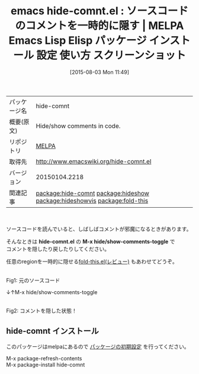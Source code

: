 #+BLOG: rubikitch
#+POSTID: 1874
#+DATE: [2015-08-03 Mon 11:49]
#+PERMALINK: hide-comnt
#+OPTIONS: toc:nil num:nil todo:nil pri:nil tags:nil ^:nil \n:t -:nil
#+ISPAGE: nil
#+DESCRIPTION:
# (progn (erase-buffer)(find-file-hook--org2blog/wp-mode))
#+BLOG: rubikitch
#+CATEGORY: Emacs
#+EL_PKG_NAME: hide-comnt
#+EL_TAGS: emacs, %p, %p.el, emacs lisp %p, elisp %p, emacs %f %p, emacs %p 使い方, emacs %p 設定, emacs パッケージ %p, emacs %p スクリーンショット, コメント, relate:hideshow, relate:hideshowvis, relate:fold-this, コメントを隠す, コードリーディング
#+EL_TITLE: Emacs Lisp Elisp パッケージ インストール 設定 使い方 スクリーンショット
#+EL_TITLE0: ソースコードのコメントを一時的に隠す
#+EL_URL: 
#+begin: org2blog
#+DESCRIPTION: MELPAのEmacs Lispパッケージhide-comntの紹介
#+MYTAGS: package:hide-comnt, emacs 使い方, emacs コマンド, emacs, hide-comnt, hide-comnt.el, emacs lisp hide-comnt, elisp hide-comnt, emacs melpa hide-comnt, emacs hide-comnt 使い方, emacs hide-comnt 設定, emacs パッケージ hide-comnt, emacs hide-comnt スクリーンショット, コメント, relate:hideshow, relate:hideshowvis, relate:fold-this, コメントを隠す, コードリーディング
#+TAGS: package:hide-comnt, emacs 使い方, emacs コマンド, emacs, hide-comnt, hide-comnt.el, emacs lisp hide-comnt, elisp hide-comnt, emacs melpa hide-comnt, emacs hide-comnt 使い方, emacs hide-comnt 設定, emacs パッケージ hide-comnt, emacs hide-comnt スクリーンショット, コメント, relate:hideshow, relate:hideshowvis, relate:fold-this, コメントを隠す, コードリーディング, Emacs, hide-comnt.el, M-x hide/show-comments-toggle, hide-comnt.el, M-x hide/show-comments-toggle
#+TITLE: emacs hide-comnt.el : ソースコードのコメントを一時的に隠す | MELPA Emacs Lisp Elisp パッケージ インストール 設定 使い方 スクリーンショット
#+BEGIN_HTML
<table>
<tr><td>パッケージ名</td><td>hide-comnt</td></tr>
<tr><td>概要(原文)</td><td>Hide/show comments in code.</td></tr>
<tr><td>リポジトリ</td><td><a href="http://melpa.org/">MELPA</a></td></tr>
<tr><td>取得先</td><td><a href="http://www.emacswiki.org/hide-comnt.el">http://www.emacswiki.org/hide-comnt.el</a></td></tr>
<tr><td>バージョン</td><td>20150104.2218</td></tr>
<tr><td>関連記事</td><td><a href="http://rubikitch.com/tag/package:hide-comnt/">package:hide-comnt</a> <a href="http://rubikitch.com/tag/package:hideshow/">package:hideshow</a> <a href="http://rubikitch.com/tag/package:hideshowvis/">package:hideshowvis</a> <a href="http://rubikitch.com/tag/package:fold-this/">package:fold-this</a></td></tr>
</table>
<br />
#+END_HTML
ソースコードを読んでいると、しばしばコメントが邪魔になるときがあります。

そんなときは *hide-comnt.el* の *M-x hide/show-comments-toggle* で
コメントを隠したり戻したりしてください。

任意のregionを一時的に隠せる[[http://rubikitch.com/2015/05/16/fold-this/][fold-this.el(レビュー)]] もあわせてどうぞ。

# (progn (forward-line 1)(shell-command "screenshot-time.rb org_template" t))
#+ATTR_HTML: :width 480
[[file:/r/sync/screenshots/20150803115318.png]]
Fig1: 元のソースコード

↓↑M-x hide/show-comments-toggle

#+ATTR_HTML: :width 480
[[file:/r/sync/screenshots/20150803115322.png]]
Fig2: コメントを隠した状態！
** hide-comnt インストール
このパッケージはmelpaにあるので [[http://rubikitch.com/package-initialize][パッケージの初期設定]] を行ってください。

M-x package-refresh-contents
M-x package-install hide-comnt


#+end:
** 概要                                                             :noexport:
ソースコードを読んでいると、しばしばコメントが邪魔になるときがあります。

そんなときは *hide-comnt.el* の *M-x hide/show-comments-toggle* で
コメントを隠したり戻したりしてください。

任意のregionを一時的に隠せる[[http://rubikitch.com/2015/05/16/fold-this/][fold-this.el(レビュー)]] もあわせてどうぞ。

# (progn (forward-line 1)(shell-command "screenshot-time.rb org_template" t))
#+ATTR_HTML: :width 480
[[file:/r/sync/screenshots/20150803115318.png]]
Fig3: 元のソースコード

↓↑M-x hide/show-comments-toggle

#+ATTR_HTML: :width 480
[[file:/r/sync/screenshots/20150803115322.png]]
Fig4: コメントを隠した状態！

